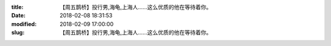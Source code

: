 
:title: 【周五鹊桥】投行男,海龟,上海人……这么优质的他在等待着你。
:date: 2018-02-08 18:31:53
:modified: 2018-02-09 17:00:00
:slug: 【周五鹊桥】投行男,海龟,上海人……这么优质的他在等待着你。


.. raw:: html
    :file: html/【周五鹊桥】投行男,海龟,上海人……这么优质的他在等待着你。.html
